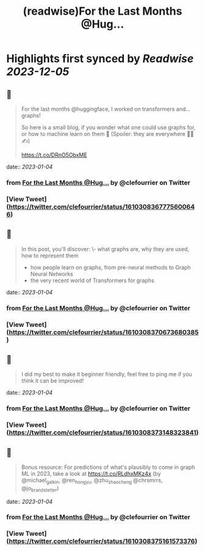 :PROPERTIES:
:title: (readwise)For the Last Months @Hug...
:END:

:PROPERTIES:
:author: [[clefourrier on Twitter]]
:full-title: "For the Last Months @Hug..."
:category: [[tweets]]
:url: https://twitter.com/clefourrier/status/1610308367775600646
:image-url: https://pbs.twimg.com/profile_images/1631657680111542274/kaTJSP86.png
:END:

* Highlights first synced by [[Readwise]] [[2023-12-05]]
** 📌
#+BEGIN_QUOTE
For the last months @huggingface, I worked on transformers and... graphs!

So here is a small blog, if you wonder what one could use graphs for, or how to machine learn on them 🔎
(Spoiler: they are everywhere 🧬🚗✍️) 

https://t.co/DRnO5ObxME 
#+END_QUOTE
    date:: [[2023-01-04]]
*** from _For the Last Months @Hug..._ by @clefourrier on Twitter
*** [View Tweet](https://twitter.com/clefourrier/status/1610308367775600646)
** 📌
#+BEGIN_QUOTE
In this post, you'll discover:
\- what graphs are, why they are used, how to represent them
- how people learn on graphs, from pre-neural methods to Graph Neural Networks
- the very recent world of Transformers for graphs 
#+END_QUOTE
    date:: [[2023-01-04]]
*** from _For the Last Months @Hug..._ by @clefourrier on Twitter
*** [View Tweet](https://twitter.com/clefourrier/status/1610308370673680385)
** 📌
#+BEGIN_QUOTE
I did my best to make it beginner friendly, feel free to ping me if you think it can be improved! 
#+END_QUOTE
    date:: [[2023-01-04]]
*** from _For the Last Months @Hug..._ by @clefourrier on Twitter
*** [View Tweet](https://twitter.com/clefourrier/status/1610308373148323841)
** 📌
#+BEGIN_QUOTE
Bonus resource: For predictions of what's plausibly to come in graph ML in 2023, take a look at https://t.co/RLdhxMKz4x 
(by @michael_galkin, @ren_hongyu, @zhu_zhaocheng
 @chrsmrrs, @jo_brandstetter) 
#+END_QUOTE
    date:: [[2023-01-04]]
*** from _For the Last Months @Hug..._ by @clefourrier on Twitter
*** [View Tweet](https://twitter.com/clefourrier/status/1610308375161573376)